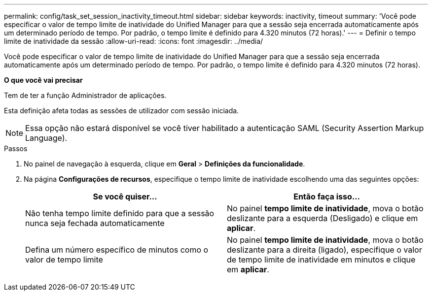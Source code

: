 ---
permalink: config/task_set_session_inactivity_timeout.html 
sidebar: sidebar 
keywords: inactivity, timeout 
summary: 'Você pode especificar o valor de tempo limite de inatividade do Unified Manager para que a sessão seja encerrada automaticamente após um determinado período de tempo. Por padrão, o tempo limite é definido para 4.320 minutos (72 horas).' 
---
= Definir o tempo limite de inatividade da sessão
:allow-uri-read: 
:icons: font
:imagesdir: ../media/


[role="lead"]
Você pode especificar o valor de tempo limite de inatividade do Unified Manager para que a sessão seja encerrada automaticamente após um determinado período de tempo. Por padrão, o tempo limite é definido para 4.320 minutos (72 horas).

*O que você vai precisar*

Tem de ter a função Administrador de aplicações.

Esta definição afeta todas as sessões de utilizador com sessão iniciada.

[NOTE]
====
Essa opção não estará disponível se você tiver habilitado a autenticação SAML (Security Assertion Markup Language).

====
.Passos
. No painel de navegação à esquerda, clique em *Geral* > *Definições da funcionalidade*.
. Na página *Configurações de recursos*, especifique o tempo limite de inatividade escolhendo uma das seguintes opções:
+
[cols="2*"]
|===
| Se você quiser... | Então faça isso... 


 a| 
Não tenha tempo limite definido para que a sessão nunca seja fechada automaticamente
 a| 
No painel *tempo limite de inatividade*, mova o botão deslizante para a esquerda (Desligado) e clique em *aplicar*.



 a| 
Defina um número específico de minutos como o valor de tempo limite
 a| 
No painel *tempo limite de inatividade*, mova o botão deslizante para a direita (ligado), especifique o valor de tempo limite de inatividade em minutos e clique em *aplicar*.

|===

